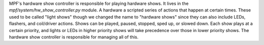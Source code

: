 
MPF's hardware show controller is responsible for playing hardware
shows. It lives in the *mpf/system/hw_show_controller.py* module. A
hardware a scripted series of actions that happen at certain times.
These used to be called "light shows" though we changed the name to
"hardware shows" since they can also include LEDs, flashers, and
coil/driver actions. Shows can be played, paused, stopped, sped up, or
slowed down. Each show plays at a certain priority, and lights or LEDs
in higher priority shows will take precedence over those in lower
priority shows. The hardware show controller is responsible for
managing all of this.



